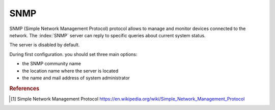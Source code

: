 ====
SNMP
====

SNMP (Simple Network Management Protocol) protocol allows to manage and monitor devices connected to the network.
The :index:`SNMP` server can reply to specific queries about current system status.

The server is disabled by default.

During first configuration. you should set three main options:

* the SNMP community name
* the location name where the server is located
* the name and mail address of system administrator

.. rubric:: References

.. [#SNMP] Simple Network Management Protocol https://en.wikipedia.org/wiki/Simple_Network_Management_Protocol

